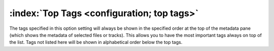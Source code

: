 .. MusicBrainz Picard Documentation Project

:index:`Top Tags <configuration; top tags>`
============================================

.. image:: images/options-interface-top-tags.png
   :width: 100 %

The tags specified in this option setting will always be shown in the specified order at the top of the
metadata pane (which shows the metadata of selected files or tracks).
This allows you to have the most important tags always on top of the list. Tags not listed here will be shown
in alphabetical order below the top tags.
